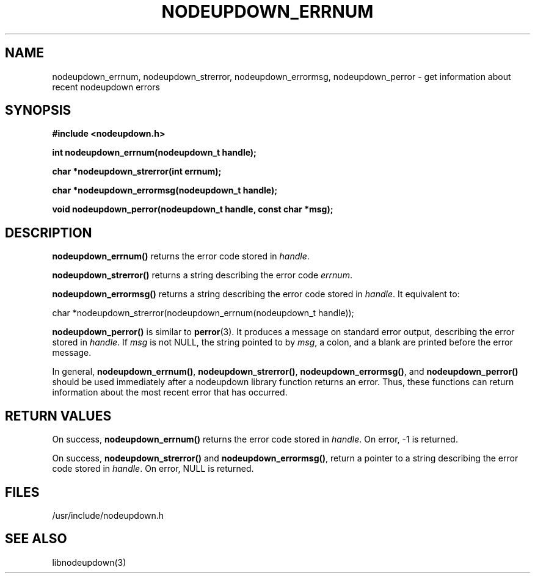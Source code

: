 \."#################################################################
\."$Id: nodeupdown_errors.3,v 1.6 2003-07-24 18:20:26 achu Exp $
\."by Albert Chu <chu11@llnl.gov>
\."#################################################################
.\"
.TH NODEUPDOWN_ERRNUM 3 "Release 1.2" "LLNL" "LIBNODEUPDOWN"
.SH NAME
nodeupdown_errnum, nodeupdown_strerror, nodeupdown_errormsg,
nodeupdown_perror \- get information about recent nodeupdown errors
.SH SYNOPSIS
.B #include <nodeupdown.h>
.sp
.BI "int nodeupdown_errnum(nodeupdown_t handle);"
.sp
.BI "char *nodeupdown_strerror(int errnum);"
.sp
.BI "char *nodeupdown_errormsg(nodeupdown_t handle);"
.sp
.BI "void nodeupdown_perror(nodeupdown_t handle, const char *msg);"
.br
.SH DESCRIPTION
\fBnodeupdown_errnum()\fR returns the error code stored in
\fIhandle\fR.

\fBnodeupdown_strerror()\fR returns a string describing the error code
\fIerrnum\fR.

\fBnodeupdown_errormsg()\fR returns a string describing the error code
stored in \fIhandle\fR.  It equivalent to:

char *nodeupdown_strerror(nodeupdown_errnum(nodeupdown_t handle));

\fBnodeupdown_perror()\fR is similar to 
.BR perror (3).
It produces a message on standard error output, describing the error
stored in \fIhandle\fR.  If \fImsg\fR is not NULL, the string pointed
to by \fImsg\fR, a colon, and a blank are printed before the error
message.

In general, \fBnodeupdown_errnum()\fR, \fBnodeupdown_strerror()\fR,
\fBnodeupdown_errormsg()\fR, and \fBnodeupdown_perror()\fR should be
used immediately after a nodeupdown library function returns an error.
Thus, these functions can return information about the most recent
error that has occurred.
.br
.SH RETURN VALUES
On success, \fBnodeupdown_errnum()\fR returns the error code stored in
\fIhandle\fR.  On error, -1 is returned.

On success, \fBnodeupdown_strerror()\fR and
\fBnodeupdown_errormsg()\fR, return a pointer to a string describing
the error code stored in \fIhandle\fR.  On error, NULL is returned.
.br
.SH FILES
/usr/include/nodeupdown.h
.SH SEE ALSO
libnodeupdown(3)
